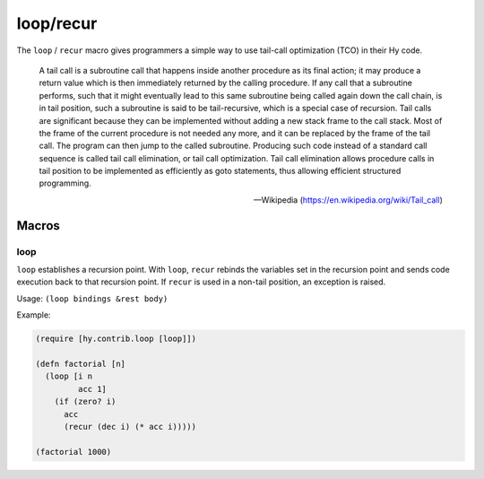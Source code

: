 ==========
loop/recur
==========

.. versionadded:: 0.10.0

The ``loop`` / ``recur`` macro gives programmers a simple way to use
tail-call optimization (TCO) in their Hy code.

    A tail call is a subroutine call that happens inside another
    procedure as its final action; it may produce a return value which
    is then immediately returned by the calling procedure. If any call
    that a subroutine performs, such that it might eventually lead to
    this same subroutine being called again down the call chain, is in
    tail position, such a subroutine is said to be tail-recursive,
    which is a special case of recursion. Tail calls are significant
    because they can be implemented without adding a new stack frame
    to the call stack. Most of the frame of the current procedure is
    not needed any more, and it can be replaced by the frame of the
    tail call. The program can then jump to the called
    subroutine. Producing such code instead of a standard call
    sequence is called tail call elimination, or tail call
    optimization. Tail call elimination allows procedure calls in tail
    position to be implemented as efficiently as goto statements, thus
    allowing efficient structured programming.

    -- Wikipedia (https://en.wikipedia.org/wiki/Tail_call)

Macros
======

.. _loop:

loop
-----

``loop`` establishes a recursion point. With ``loop``, ``recur``
rebinds the variables set in the recursion point and sends code
execution back to that recursion point. If ``recur`` is used in a
non-tail position, an exception is raised.

Usage: ``(loop bindings &rest body)``

Example:

.. code-block:: hy

    (require [hy.contrib.loop [loop]])

    (defn factorial [n]
      (loop [i n
             acc 1]
        (if (zero? i)
          acc
          (recur (dec i) (* acc i)))))

    (factorial 1000)
